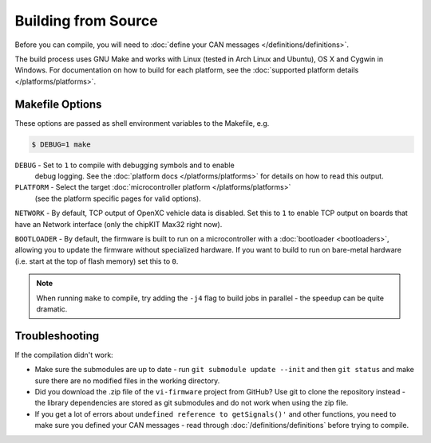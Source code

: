 ====================
Building from Source
====================

Before you can compile, you will need to :doc:`define your CAN messages
</definitions/definitions>`.

The build process uses GNU Make and works with Linux (tested in Arch Linux and
Ubuntu), OS X and Cygwin in Windows. For documentation on how to build for each
platform, see the :doc:`supported platform details </platforms/platforms>`.

Makefile Options
================

These options are passed as shell environment variables to the Makefile, e.g.

.. code-block:: sh

   $ DEBUG=1 make

``DEBUG`` - Set to ``1`` to compile with debugging symbols and to enable
      debug logging. See the :doc:`platform docs </platforms/platforms>` for
      details on how to read this output.

``PLATFORM`` - Select the target :doc:`microcontroller platform </platforms/platforms>`
   (see the platform specific pages for valid options).

``NETWORK`` - By default, TCP output of OpenXC vehicle data is disabled. Set
this to ``1`` to enable TCP output on boards that have an Network interface (only
the chipKIT Max32 right now).

``BOOTLOADER`` - By default, the firmware is built to run on a microcontroller
with a :doc:`bootloader <bootloaders>`, allowing you to update the firmware
without specialized hardware. If you want to build to run on bare-metal hardware
(i.e. start at the top of flash memory) set this to ``0``.

.. note::

   When running ``make`` to compile, try adding the ``-j4`` flag to build jobs
   in parallel - the speedup can be quite dramatic.

Troubleshooting
===============

If the compilation didn't work:

-  Make sure the submodules are up to date - run
   ``git submodule update --init`` and then ``git status`` and make sure
   there are no modified files in the working directory.
-  Did you download the .zip file of the ``vi-firmware`` project from
   GitHub? Use git to clone the repository instead - the library dependencies
   are stored as git submodules and do not work when using the zip file.
-  If you get a lot of errors about ``undefined reference to getSignals()'`` and
   other functions, you need to make sure you defined your CAN messages - read
   through :doc:`/definitions/definitions` before trying to compile.
